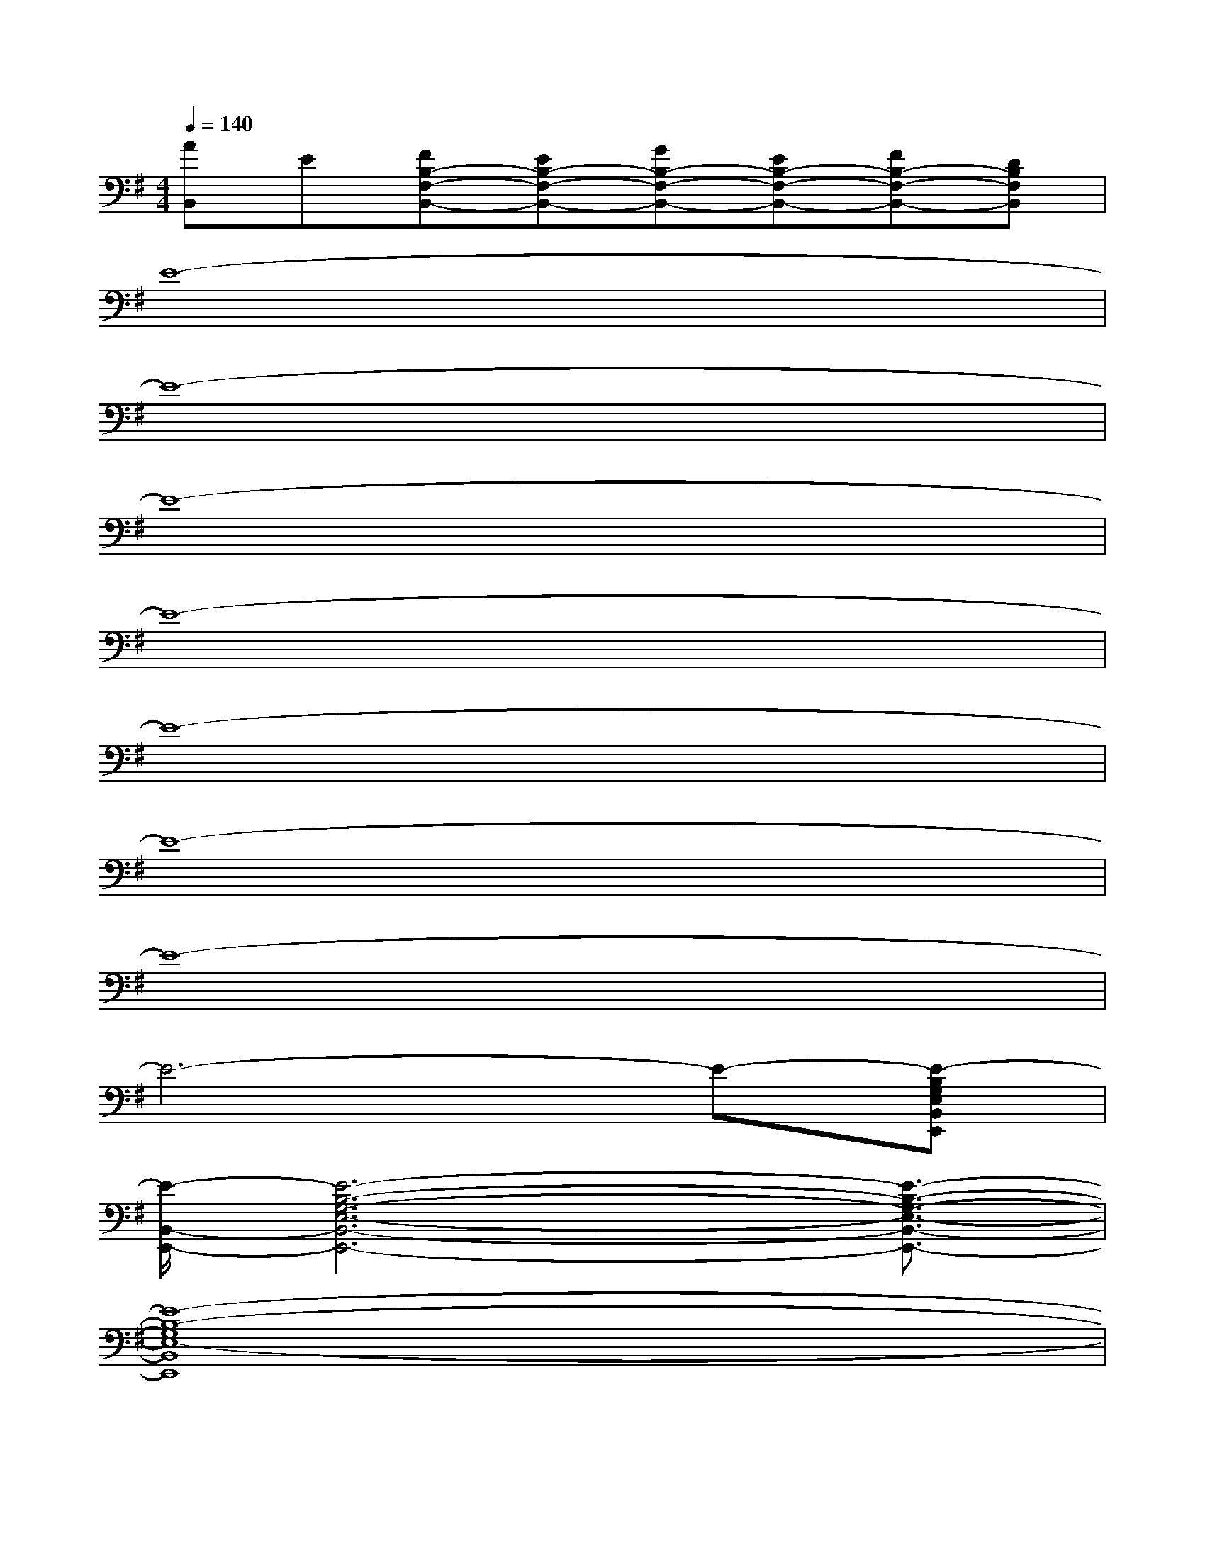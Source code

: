 X:1
T:
M:4/4
L:1/8
Q:1/4=140
K:G%1sharps
V:1
[AB,,]E[FB,-F,-B,,-][EB,-F,-B,,-][GB,-F,-B,,-][EB,-F,-B,,-][FB,-F,-B,,-][DB,F,B,,]|
E8-|
E8-|
E8-|
E8-|
E8-|
E8-|
E8-|
E6-E-[E-B,G,E,B,,E,,]|
[E/2-B,,/2-E,,/2-][E6-B,6-G,6-E,6-B,,6-E,,6-][E3/2-B,3/2-G,3/2-E,3/2-B,,3/2-E,,3/2-]|
[E8-B,8-G,8E,8-B,,8E,,8]|
[E8-C8-B,8-G,8-E,8C,8-E,,8-]|
[E6-C6-B,6-G,6-C,6-E,,6][E2-C2B,2-G,2-C,2]|
[E8D8B,8A,8-G,8D,8]|
[^D-^A,-=A,-^D,-][^D-B,-^A,-=A,^D,-][^D-B,-^A,-=A,-^D,-][E2-^D2-B,2^A,2-=A,2-^D,2-][E3-^D3B,3^A,3=A,3-^D,3]|
[E-B,A,-E,][E-CA,E,][EB,-E,][E-B,-E,][E-B,E,][E-B,-E,][E-B,-E,][E-B,E,]